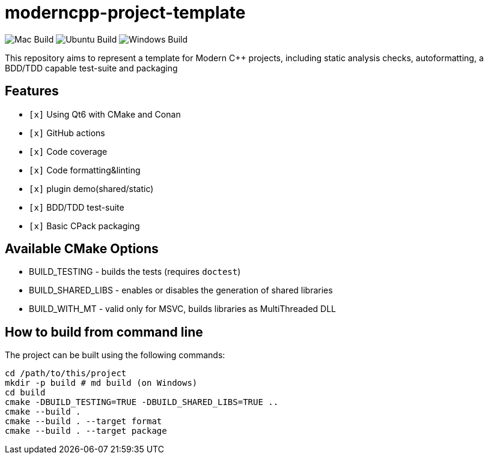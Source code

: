 = moderncpp-project-template

image:https://github.com/qigao/cmake-template/workflows/MacOS/badge.svg[Mac Build]
image:https://github.com/qigao/cmake-template/workflows/Ubuntu/badge.svg[Ubuntu Build]
image:https://github.com/qigao/cmake-template/workflows/Windows/badge.svg[Windows Build]

This repository aims to represent a template for Modern C++ projects, including static analysis checks, autoformatting, a BDD/TDD capable test-suite and packaging

== Features

* `[x]` Using Qt6 with CMake and Conan
* `[x]` GitHub actions
* `[x]` Code coverage
* `[x]` Code formatting&linting
* `[x]` plugin demo(shared/static)
* `[x]` BDD/TDD test-suite
* `[x]` Basic CPack packaging

== Available CMake Options

* BUILD_TESTING - builds the tests (requires `doctest`)
* BUILD_SHARED_LIBS - enables or disables the generation of shared libraries
* BUILD_WITH_MT - valid only for MSVC, builds libraries as MultiThreaded DLL

== How to build from command line

The project can be built using the following commands:

[source,shell]
----
cd /path/to/this/project
mkdir -p build # md build (on Windows)
cd build
cmake -DBUILD_TESTING=TRUE -DBUILD_SHARED_LIBS=TRUE ..
cmake --build .
cmake --build . --target format
cmake --build . --target package
----
